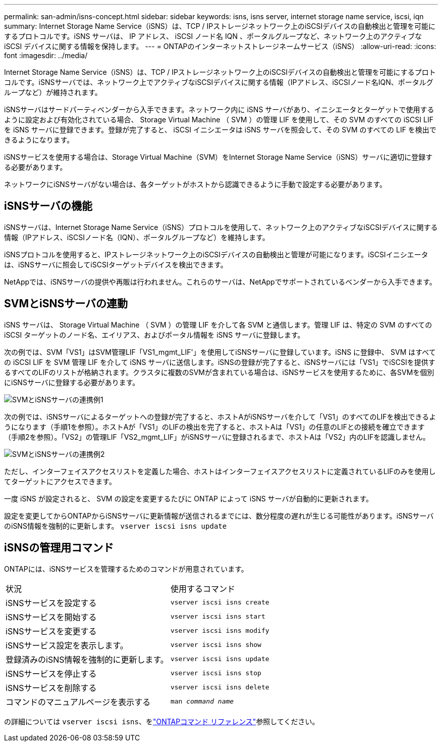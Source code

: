 ---
permalink: san-admin/isns-concept.html 
sidebar: sidebar 
keywords: isns, isns server, internet storage name service, iscsi, iqn 
summary: Internet Storage Name Service（iSNS）は、TCP / IPストレージネットワーク上のiSCSIデバイスの自動検出と管理を可能にするプロトコルです。iSNS サーバは、 IP アドレス、 iSCSI ノード名 IQN 、ポータルグループなど、ネットワーク上のアクティブな iSCSI デバイスに関する情報を保持します。 
---
= ONTAPのインターネットストレージネームサービス（iSNS）
:allow-uri-read: 
:icons: font
:imagesdir: ../media/


[role="lead"]
Internet Storage Name Service（iSNS）は、TCP / IPストレージネットワーク上のiSCSIデバイスの自動検出と管理を可能にするプロトコルです。iSNSサーバでは、ネットワーク上でアクティブなiSCSIデバイスに関する情報（IPアドレス、iSCSIノード名IQN、ポータルグループなど）が維持されます。

iSNSサーバはサードパーティベンダーから入手できます。ネットワーク内に iSNS サーバがあり、イニシエータとターゲットで使用するように設定および有効化されている場合、 Storage Virtual Machine （ SVM ）の管理 LIF を使用して、その SVM のすべての iSCSI LIF を iSNS サーバに登録できます。登録が完了すると、 iSCSI イニシエータは iSNS サーバを照会して、その SVM のすべての LIF を検出できるようになります。

iSNSサービスを使用する場合は、Storage Virtual Machine（SVM）をInternet Storage Name Service（iSNS）サーバに適切に登録する必要があります。

ネットワークにiSNSサーバがない場合は、各ターゲットがホストから認識できるように手動で設定する必要があります。



== iSNSサーバの機能

iSNSサーバは、Internet Storage Name Service（iSNS）プロトコルを使用して、ネットワーク上のアクティブなiSCSIデバイスに関する情報（IPアドレス、iSCSIノード名（IQN）、ポータルグループなど）を維持します。

iSNSプロトコルを使用すると、IPストレージネットワーク上のiSCSIデバイスの自動検出と管理が可能になります。iSCSIイニシエータは、iSNSサーバに照会してiSCSIターゲットデバイスを検出できます。

NetAppでは、iSNSサーバの提供や再販は行われません。これらのサーバは、NetAppでサポートされているベンダーから入手できます。



== SVMとiSNSサーバの連動

iSNS サーバは、 Storage Virtual Machine （ SVM ）の管理 LIF を介して各 SVM と通信します。管理 LIF は、特定の SVM のすべての iSCSI ターゲットのノード名、エイリアス、およびポータル情報を iSNS サーバに登録します。

次の例では、SVM「VS1」はSVM管理LIF「VS1_mgmt_LIF'」を使用してiSNSサーバに登録しています。iSNS に登録中、 SVM はすべての iSCSI LIF を SVM 管理 LIF を介して iSNS サーバに送信します。iSNSの登録が完了すると、iSNSサーバには「VS1」でiSCSIを提供するすべてのLIFのリストが格納されます。クラスタに複数のSVMが含まれている場合は、iSNSサービスを使用するために、各SVMを個別にiSNSサーバに登録する必要があります。

image:bsag_c-mode_iSNS_register.png["SVMとiSNSサーバの連携例1"]

次の例では、iSNSサーバによるターゲットへの登録が完了すると、ホストAがiSNSサーバを介して「VS1」のすべてのLIFを検出できるようになります（手順1を参照）。ホストAが「VS1」のLIFの検出を完了すると、ホストAは「VS1」の任意のLIFとの接続を確立できます（手順2を参照）。「VS2」の管理LIF「VS2_mgmt_LIF」がiSNSサーバに登録されるまで、ホストAは「VS2」内のLIFを認識しません。

image:bsag_c-mode_iSNS_connect.png["SVMとiSNSサーバの連携例2"]

ただし、インターフェイスアクセスリストを定義した場合、ホストはインターフェイスアクセスリストに定義されているLIFのみを使用してターゲットにアクセスできます。

一度 iSNS が設定されると、 SVM の設定を変更するたびに ONTAP によって iSNS サーバが自動的に更新されます。

設定を変更してからONTAPからiSNSサーバに更新情報が送信されるまでには、数分程度の遅れが生じる可能性があります。iSNSサーバのiSNS情報を強制的に更新します。 `vserver iscsi isns update`



== iSNSの管理用コマンド

ONTAPには、iSNSサービスを管理するためのコマンドが用意されています。

|===


| 状況 | 使用するコマンド 


 a| 
iSNSサービスを設定する
 a| 
`vserver iscsi isns create`



 a| 
iSNSサービスを開始する
 a| 
`vserver iscsi isns start`



 a| 
iSNSサービスを変更する
 a| 
`vserver iscsi isns modify`



 a| 
iSNSサービス設定を表示します。
 a| 
`vserver iscsi isns show`



 a| 
登録済みのiSNS情報を強制的に更新します。
 a| 
`vserver iscsi isns update`



 a| 
iSNSサービスを停止する
 a| 
`vserver iscsi isns stop`



 a| 
iSNSサービスを削除する
 a| 
`vserver iscsi isns delete`



 a| 
コマンドのマニュアルページを表示する
 a| 
`man _command name_`

|===
の詳細については `vserver iscsi isns`、をlink:https://docs.netapp.com/us-en/ontap-cli/search.html?q=vserver+iscsi+isns["ONTAPコマンド リファレンス"^]参照してください。
